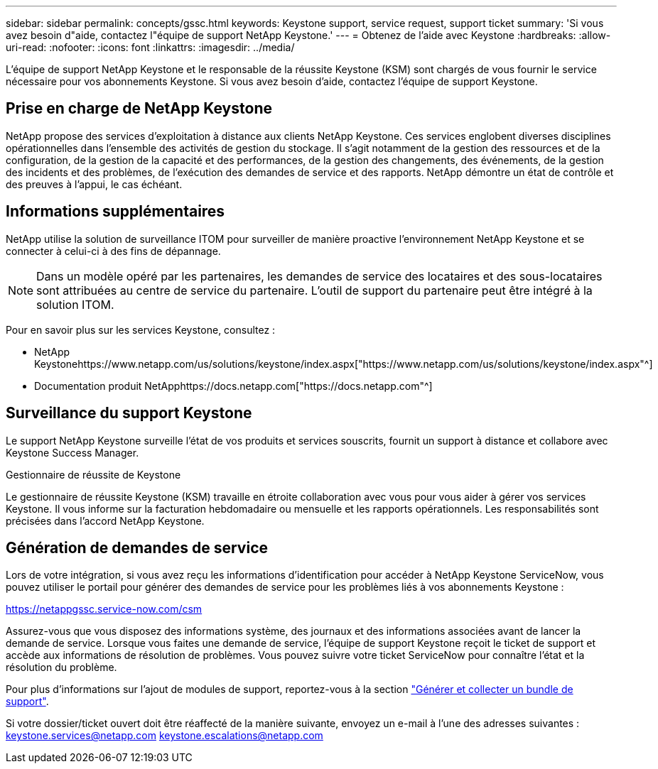 ---
sidebar: sidebar 
permalink: concepts/gssc.html 
keywords: Keystone support, service request, support ticket 
summary: 'Si vous avez besoin d"aide, contactez l"équipe de support NetApp Keystone.' 
---
= Obtenez de l'aide avec Keystone
:hardbreaks:
:allow-uri-read: 
:nofooter: 
:icons: font
:linkattrs: 
:imagesdir: ../media/


[role="lead"]
L'équipe de support NetApp Keystone et le responsable de la réussite Keystone (KSM) sont chargés de vous fournir le service nécessaire pour vos abonnements Keystone. Si vous avez besoin d'aide, contactez l'équipe de support Keystone.



== Prise en charge de NetApp Keystone

NetApp propose des services d'exploitation à distance aux clients NetApp Keystone. Ces services englobent diverses disciplines opérationnelles dans l'ensemble des activités de gestion du stockage. Il s'agit notamment de la gestion des ressources et de la configuration, de la gestion de la capacité et des performances, de la gestion des changements, des événements, de la gestion des incidents et des problèmes, de l'exécution des demandes de service et des rapports. NetApp démontre un état de contrôle et des preuves à l'appui, le cas échéant.



== Informations supplémentaires

NetApp utilise la solution de surveillance ITOM pour surveiller de manière proactive l'environnement NetApp Keystone et se connecter à celui-ci à des fins de dépannage.


NOTE: Dans un modèle opéré par les partenaires, les demandes de service des locataires et des sous-locataires sont attribuées au centre de service du partenaire. L'outil de support du partenaire peut être intégré à la solution ITOM.

Pour en savoir plus sur les services Keystone, consultez :

* NetApp Keystonehttps://www.netapp.com/us/solutions/keystone/index.aspx["https://www.netapp.com/us/solutions/keystone/index.aspx"^]
* Documentation produit NetApphttps://docs.netapp.com["https://docs.netapp.com"^]




== Surveillance du support Keystone

Le support NetApp Keystone surveille l'état de vos produits et services souscrits, fournit un support à distance et collabore avec Keystone Success Manager.

.Gestionnaire de réussite de Keystone
Le gestionnaire de réussite Keystone (KSM) travaille en étroite collaboration avec vous pour vous aider à gérer vos services Keystone. Il vous informe sur la facturation hebdomadaire ou mensuelle et les rapports opérationnels. Les responsabilités sont précisées dans l'accord NetApp Keystone.



== Génération de demandes de service

Lors de votre intégration, si vous avez reçu les informations d'identification pour accéder à NetApp Keystone ServiceNow, vous pouvez utiliser le portail pour générer des demandes de service pour les problèmes liés à vos abonnements Keystone :

https://netappgssc.service-now.com/csm[]

Assurez-vous que vous disposez des informations système, des journaux et des informations associées avant de lancer la demande de service. Lorsque vous faites une demande de service, l'équipe de support Keystone reçoit le ticket de support et accède aux informations de résolution de problèmes. Vous pouvez suivre votre ticket ServiceNow pour connaître l'état et la résolution du problème.

Pour plus d'informations sur l'ajout de modules de support, reportez-vous à la section link:../installation/monitor-health.html["Générer et collecter un bundle de support"].

Si votre dossier/ticket ouvert doit être réaffecté de la manière suivante, envoyez un e-mail à l'une des adresses suivantes : keystone.services@netapp.com keystone.escalations@netapp.com
